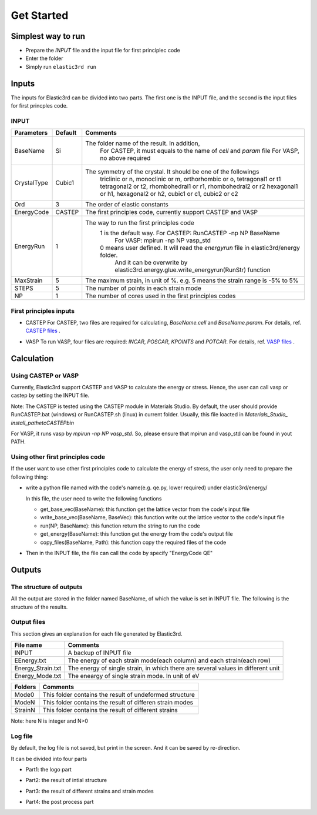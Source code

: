 ============
Get Started
============


Simplest way to run
===================

- Prepare the `INPUT` file and the input file for first principlec code
- Enter the folder
- Simply run ``elastic3rd run``


Inputs
======

The inputs for Elastic3rd can be divided into two parts. The first one is the INPUT file, and the second is the input files for first princples code.

INPUT
-----

===========  =======  =======================================================================================
Parameters   Default  Comments
===========  =======  =======================================================================================
BaseName     Si       The folder name of the result. In addition, 
                        For CASTEP, it must equals to the name of *cell* and *param* file
                        For VASP, no above required
CrystalType  Cubic1   The symmetry of the crystal. It should be one of the followings
                        triclinic or n, monoclinic or m, orthorhombic or o, tetragonal1 or t1
                        tetragonal2 or t2, rhombohedral1 or r1, rhombohedral2 or r2
                        hexagonal1 or h1, hexagonal2 or h2, cubic1 or c1, cubic2 or c2
Ord          3        The order of elastic constants
EnergyCode   CASTEP   The first principles code, currently support CASTEP and VASP
EnergyRun    1        The way to run the first principles code
                        1 is the default way. For CASTEP: RunCASTEP -np NP BaseName
                                              For VASP: mpirun -np NP vasp_std
                        0 means user defined. It will read the *energyrun* file in elastic3rd/energy folder.
                          And it can be overwrite by elastic3rd.energy.glue.write_energyrun(RunStr) function
MaxStrain    5        The maximum strain, in unit of %. e.g. 5 means the strain range is -5% to 5%
STEPS        5        The number of points in each strain mode
NP           1        The number of cores used in the first principles codes
===========  =======  =======================================================================================

First principles inputs
-----------------------
- CASTEP
  For CASTEP, two files are required for calculating, *BaseName.cell* and *BaseName.param*. For details, ref. `CASTEP files`_ .

.. _`CASTEP files`: http://www.tcm.phy.cam.ac.uk/castep/documentation/WebHelp/content/modules/castep/expcastepfileformats.htm

- VASP
  To run VASP, four files are required: *INCAR*, *POSCAR*, *KPOINTS* and *POTCAR*. For details, ref. `VASP files`_ .

.. _`VASP files`: https://www.vasp.at/wiki/index.php/Category:Input_Files


Calculation
===========

Using CASTEP or VASP
--------------------
Currently, Elastic3rd support CASTEP and VASP to calculate the energy or stress. Hence, the user can call vasp or castep by setting the INPUT file.

Note: The CASTEP is tested using the CASTEP module in Materials Studio. By default, the user should provide RunCASTEP.bat (windows) or RunCASTEP.sh (linux) in current folder. Usually, this file loacted in `Materials_Studio_ install_path\etc\CASTEP\bin`

For VASP, it runs vasp by `mpirun -np NP vasp_std`. So, please ensure that mpirun and vasp_std can be found in yout PATH.

Using other first principles code
---------------------------------
If the user want to use other first principles code to calculate the energy of stress, the user only need to prepare the following thing:

- write a python file named with the code's name(e.g. qe.py, lower required) under elastic3rd/energy/
  
  In this file, the user need to write the following functions

  - get_base_vec(BaseName): this function get the lattice vector from the code's input file
  - write_base_vec(BaseName, BaseVec): this function write out the lattice vector to the code's input file
  - run(NP, BaseName): this function return the string to run the code
  - get_energy(BaseName): this function get the energy from the code's output file
  - copy_files(BaseName, Path): this function copy the required files of the code

- Then in the INPUT file, the file can call the code by specify "EnergyCode  QE"


Outputs
=======

The structure of outputs
------------------------
All the output are stored in the folder named BaseName, of which the value is set in INPUT file. The following is the structure of the results.

|FileStructure|

.. |FileStructure| image:: Output-FileStructure.png

Output files
------------
This section gives an explanation for each file generated by Elastic3rd.

=================  =================================================================================
File name          Comments
=================  =================================================================================
INPUT              A backup of INPUT file
EEnergy.txt        The energy of each strain mode(each column) and each strain(each row)
Energy_Strain.txt  The energy of single strain, in which there are several values in different unit
Energy_Mode.txt    The eneargy of single strain mode. In unit of eV
=================  =================================================================================

=======  ========================================================
Folders  Comments
=======  ========================================================
Mode0    This folder contains the result of undeformed structure
ModeN    This folder contains the result of differen strain modes
StrainN  This folder contains the result of different strains
=======  ========================================================

Note: here N is integer and N>0

Log file
--------

By default, the log file is not saved, but print in the screen. And it can be saved by re-direction.

It can be divided into four parts

- Part1: the logo part
|log1| 

- Part2: the result of intial structure
|log2|

- Part3: the result of different strains and strain modes
|log3|

- Part4: the post process part
|log4|

.. |log1| image:: Output-1.png
.. |log2| image:: Output-2.png
.. |log3| image:: Output-3.png
.. |log4| image:: Output-4.png
